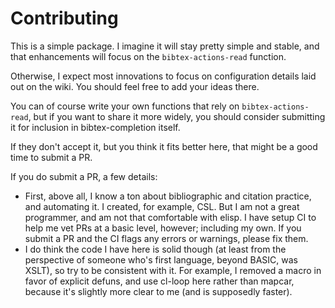 * Contributing
  :PROPERTIES:
  :CUSTOM_ID: contributing
  :END:

This is a simple package. I imagine it will stay pretty simple and
stable, and that enhancements will focus on the =bibtex-actions-read=
function.

Otherwise, I expect most innovations to focus on configuration details
laid out on the wiki. You should feel free to add your ideas there.

You can of course write your own functions that rely on
=bibtex-actions-read=, but if you want to share it more widely, you
should consider submitting it for inclusion in bibtex-completion itself.

If they don't accept it, but you think it fits better here, that might
be a good time to submit a PR.

If you do submit a PR, a few details:

- First, above all, I know a ton about bibliographic and citation
  practice, and automating it. I created, for example, CSL. But I am not
  a great programmer, and am not that comfortable with elisp. I have
  setup CI to help me vet PRs at a basic level, however; including my
  own. If you submit a PR and the CI flags any errors or warnings, 
  please fix them.
- I do think the code I have here is solid though (at least from the
  perspective of someone who's first language, beyond BASIC, was XSLT),
  so try to be consistent with it. For example, I removed a macro in
  favor of explicit defuns, and use cl-loop here rather than mapcar,
  because it's slightly more clear to me (and is supposedly faster).
